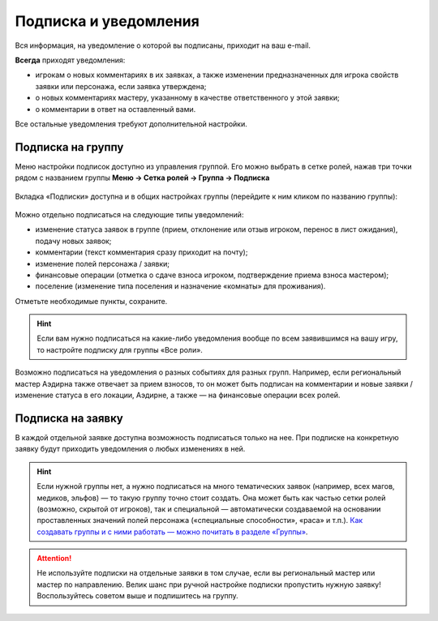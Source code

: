 Подписка и уведомления
========================

Вся информация, на уведомление о которой вы подписаны, приходит на ваш e-mail.

**Всегда** приходят уведомления:

* игрокам о новых комментариях в их заявках, а также изменении предназначенных для игрока свойств заявки или персонажа, если заявка утверждена;
* о новых комментариях мастеру, указанному в качестве ответственного у этой заявки;
* о комментарии в ответ на оставленный вами.

Все остальные уведомления требуют дополнительной настройки. 

Подписка на группу
-------------------------------

Меню настройки подписок доступно из управления группой. Его можно выбрать в сетке ролей, нажав три точки рядом с названием группы **Меню → Сетка ролей → Группа → Подписка**

.. figure:: from_roles.jpg
       :scale: 100 %
       :align: center
       :alt: Настройки подписки из сетки ролей

Вкладка «Подписки» доступна и в общих настройках группы (перейдите к ним кликом по названию группы):
	   
.. figure:: from_groups.jpg
       :scale: 100 %
       :align: center
       :alt: Настройки подписки из свойств группы	   
	   
Можно отдельно подписаться на следующие типы уведомлений:

* изменение статуса заявок в группе (прием, отклонение или отзыв игроком, перенос в лист ожидания), подачу новых заявок;
* комментарии (текст комментария сразу приходит на почту);
* изменение полей персонажа / заявки;
* финансовые операции (отметка о сдаче взноса игроком, подтверждение приема взноса мастером);
* поселение (изменение типа поселения и назначение «комнаты» для проживания).

Отметьте необходимые пункты, сохраните.

.. hint:: Если вам нужно подписаться на какие-либо уведомления вообще по всем заявившимся на вашу игру, то настройте подписку для группы «Все роли».

Возможно подписаться на уведомления о разных событиях для разных групп. Например, если региональный мастер Аэдирна также отвечает за прием взносов, то он может быть подписан на комментарии и новые заявки / изменение статуса в его локации, Аэдирне, а также — на финансовые операции всех ролей.

Подписка на заявку
-------------------------------

В каждой отдельной заявке доступна возможность подписаться только на нее. При подписке на конкретную заявку будут приходить уведомления о любых изменениях в ней.

.. figure:: in_claim.jpg
       :scale: 100 %
       :align: center
       :alt: Подписка из заявки	

.. hint:: Если нужной группы нет, а нужно подписаться на много тематических заявок (например, всех магов, медиков, эльфов) — то такую группу точно стоит создать. Она может быть как частью сетки ролей (возможно, скрытой от игроков), так и специальной — автоматически создаваемой на основании проставленных значений полей персонажа («специальные способности», «раса» и т.п.). `Как создавать группы и с ними работать — можно почитать в разделе «Группы» <http://docs.joinrpg.ru/ru/latest/groups/index.html>`_.

.. attention:: Не используйте подписки на отдельные заявки в том случае, если вы региональный мастер или мастер по направлению. Велик шанс при ручной настройке подписки пропустить нужную заявку! Воспользуйтесь советом выше и подпишитесь на группу.
